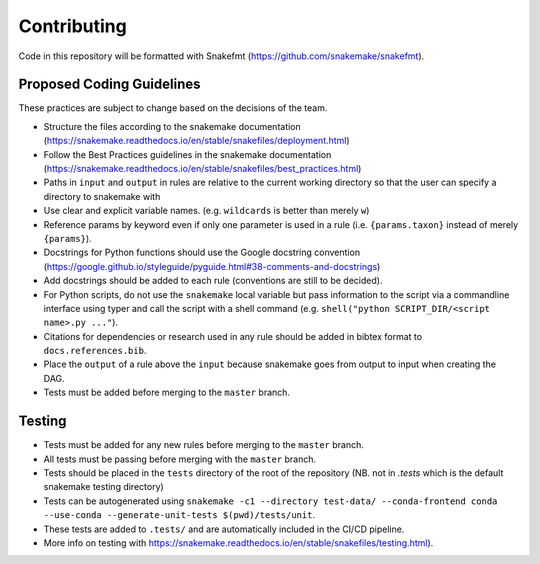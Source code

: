 ===========================
Contributing
===========================

Code in this repository will be formatted with Snakefmt (https://github.com/snakemake/snakefmt).

Proposed Coding Guidelines
===========================

These practices are subject to change based on the decisions of the team.

- Structure the files according to the snakemake documentation (https://snakemake.readthedocs.io/en/stable/snakefiles/deployment.html)
- Follow the Best Practices guidelines in the snakemake documentation (https://snakemake.readthedocs.io/en/stable/snakefiles/best_practices.html)
- Paths in ``input`` and ``output`` in rules are relative to the current working directory so that the user can specify a directory to snakemake with 
- Use clear and explicit variable names. (e.g. ``wildcards`` is better than merely ``w``)
- Reference params by keyword even if only one parameter is used in a rule (i.e. ``{params.taxon}`` instead of merely ``{params}``).
- Docstrings for Python functions should use the Google docstring convention (https://google.github.io/styleguide/pyguide.html#38-comments-and-docstrings)
- Add docstrings should be added to each rule (conventions are still to be decided).
- For Python scripts, do not use the ``snakemake`` local variable but pass information to the script via a commandline interface using typer and call the script with a shell command (e.g. ``shell("python SCRIPT_DIR/<script name>.py ..."``).
- Citations for dependencies or research used in any rule should be added in bibtex format to ``docs.references.bib``.
- Place the ``output`` of a rule above the ``input`` because snakemake goes from output to input when creating the DAG.
- Tests must be added before merging to the ``master`` branch.

Testing
=======

- Tests must be added for any new rules before merging to the ``master`` branch. 
- All tests must be passing before merging with the ``master`` branch.
- Tests should be placed in the ``tests`` directory of the root of the repository (NB. not in `.tests` which is the default snakemake testing directory)
- Tests can be autogenerated using ``snakemake -c1 --directory test-data/ --conda-frontend conda --use-conda --generate-unit-tests $(pwd)/tests/unit``.
- These tests are added to ``.tests/`` and are automatically included in the CI/CD pipeline.
- More info on testing with https://snakemake.readthedocs.io/en/stable/snakefiles/testing.html).
